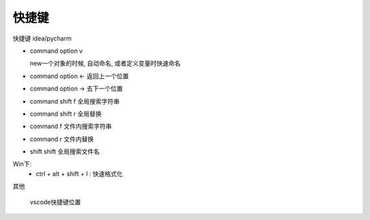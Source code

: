 ================================
快捷键
================================

快捷键 idea/pycharm

- command option v

  new一个对象的时候, 自动命名, 或者定义变量时快速命名

- command option <-
  返回上一个位置

- command option ->
  去下一个位置

- command shift f
  全局搜索字符串

- command shift r
  全局替换

- command f
  文件内搜索字符串

- command r
  文件内替换

- shift shift
  全局搜索文件名

Win下:
  - ctrl + alt + shift + l : 快速格式化

其他

.. figure:: ../../../../resources/images/2024-02-26-14-03-19.png
  :width: 480px

  vscode快捷键位置




